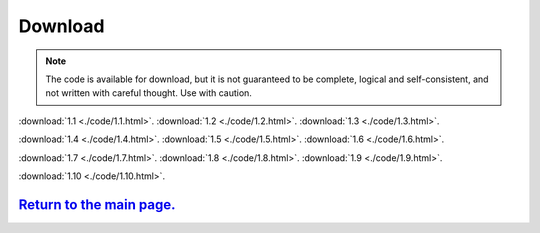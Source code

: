 Download                                                             
==========    

.. note:: The code is available for download, but it is not guaranteed to be complete, logical and self-consistent, and not written with careful thought.  Use with caution.  


:download:`1.1 <./code/1.1.html>`.
:download:`1.2 <./code/1.2.html>`.
:download:`1.3 <./code/1.3.html>`.

:download:`1.4 <./code/1.4.html>`.
:download:`1.5 <./code/1.5.html>`.
:download:`1.6 <./code/1.6.html>`.

:download:`1.7 <./code/1.7.html>`.
:download:`1.8 <./code/1.8.html>`.
:download:`1.9 <./code/1.9.html>`.

:download:`1.10 <./code/1.10.html>`.


`Return to the main page.`_
*******************************
.. _Return to the main page.: https://js-learning.readthedocs.io/en/latest/index.html
